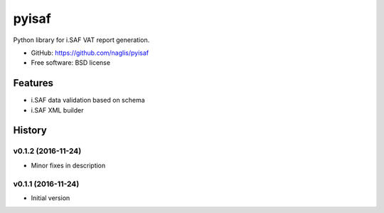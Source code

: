 =======
pyisaf
=======

.. image:: https://img.shields.io/pypi/v/pyisaf.svg
        :target: https://pypi.python.org/pypi/pyisaf

.. image:: https://img.shields.io/travis/naglis/pyisaf.svg
        :target: https://travis-ci.org/naglis/pyisaf

.. image:: https://codecov.io/gh/naglis/pyisaf/branch/master/graph/badge.svg
  :target: https://codecov.io/gh/naglis/pyisaf

Python library for i.SAF VAT report generation.

* GitHub: https://github.com/naglis/pyisaf
* Free software: BSD license

Features
--------

* i.SAF data validation based on schema
* i.SAF XML builder


.. :changelog:

History
-------

v0.1.2 (2016-11-24)
~~~~~~~~~~~~~~~~~~~

* Minor fixes in description

v0.1.1 (2016-11-24)
~~~~~~~~~~~~~~~~~~~

* Initial version


